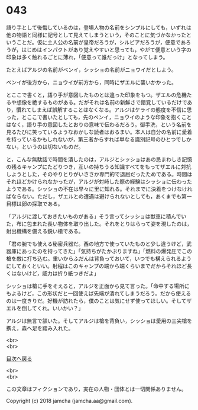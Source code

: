 #+OPTIONS: toc:nil
#+OPTIONS: \n:t

* 043

  語り手として後悔しているのは，登場人物の名前をシンプルにしても，いずれは他の物語と同様に記号として見えてしまうという，そのことに気づかなかったということだ。仮に主人公の名前が皇帝だろうが，シルビアだろうが，便意であろうが，はじめはインパクトがあり覚えやすいと思っても，やがて便意という字の印象は多く触れるごとに薄れ，「便意って誰だっけ」となってしまう。

  たとえばアルジの名前がベンイ，シッショの名前がニョウイだとしよう。

  ベンイが後方から，ニョウイが前方から，同時にザエルに襲いかかった。

  とここで書くと，語り手が意図したものとは違った印象をもつ。ザエルの危機たるや想像を絶するものがある。だがそれは名前の新鮮さで錯覚しているだけであり，慣れてしまえば誤解することはなくなる。アルジはケライの態度を不信に思った，とここで書いたとしても，先のベンイ，ニョウイのような印象を抱くことはなく，語り手の意図したとおりの意味で伝わるだろう。御手洗，という名前を見るたびに笑っているようなおかしな読者はおるまい。本人は自分の名前に愛着を持っているかもしれないが，第三者からすれば単なる識別記号のひとつでしかない，というのは切ないものだ。

  と，こんな無駄話で時間を潰したのは，アルジとシッショはあの忌まわしき記憶の残るキャンプにたどりつき，互いの持ちうる知識すべてをもってザエルに対抗しようとした，そのやりとりがいささか専門的で退屈だったためである。時間はそれほどかけられなかったが，アルジが対峙した際の経験はシッショに伝わったようである。シッショの不在は早々に里に知れる。それまでに決着をつけなければならない。ただし，ザエルとの遭遇は避けられないとしても，あくまでも第一目標は卵の採取である。

  「アルジに渡しておきたいものがある」そう言ってシッショは獣車に積んでいた，布に包まれた長い物体を取り出した。それをとりはらって姿を現したのは，射出機構を備える鋭い槍である。

  「君の腕でも使える秘密兵器だ。西の地方で使っていたものと少し違うけど，武器庫にあったのを持ってきた」「気持ちがたかぶりますね」「燃料の爆発圧でこの槍を敵に打ち込む。重いからふだんは背負っておいて，いつでも構えられるようにしておくといい。射程はこのキャンプの端から端くらいまでだからそれほど長くはないけど，威力は折り紙つきだよ」

  シッショは槍に手をそえると，アルジを正面から見て言った。「命中する場所にもよるけど，この形状だと一回使えば先端が潰れてしまうだろう。だから使えるのは一度きりだ。好機が訪れたら，僕のことは気にせず使ってほしい。そしてザエルを倒してくれ。いいかい？」

  アルジは無言で頷いた。そしてアルジは槍を背負い，シッショは愛用の三尖槍を携え，森へ足を踏み入れた。

  <br>
  <br>
  
  [[https://github.com/jamcha-aa/OblivionReports/blob/master/README.md][目次へ戻る]]
  
  <br>
  <br>

  この文章はフィクションであり，実在の人物・団体とは一切関係ありません。

  Copyright (c) 2018 jamcha (jamcha.aa@gmail.com).

  [[http://creativecommons.org/licenses/by-nc-sa/4.0/deed][file:http://i.creativecommons.org/l/by-nc-sa/4.0/88x31.png]]
